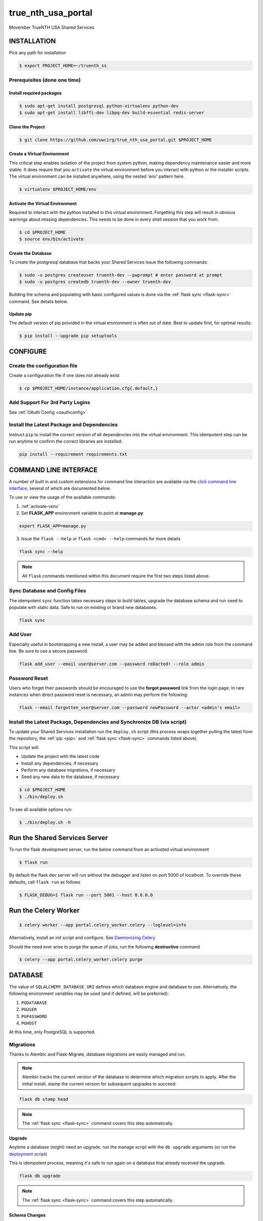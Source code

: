 true\_nth\_usa\_portal
======================

Movember TrueNTH USA Shared Services

INSTALLATION
------------

Pick any path for installation

.. code:: bash

    $ export PROJECT_HOME=~/truenth_ss

Prerequisites (done one time)
~~~~~~~~~~~~~~~~~~~~~~~~~~~~~

Install required packages
^^^^^^^^^^^^^^^^^^^^^^^^^

.. code:: bash

    $ sudo apt-get install postgresql python-virtualenv python-dev
    $ sudo apt-get install libffi-dev libpq-dev build-essential redis-server

Clone the Project
^^^^^^^^^^^^^^^^^

.. code:: bash

    $ git clone https://github.com/uwcirg/true_nth_usa_portal.git $PROJECT_HOME

Create a Virtual Environment
^^^^^^^^^^^^^^^^^^^^^^^^^^^^

This critical step enables isolation of the project from system python,
making dependency maintenance easier and more stable. It does require
that you ``activate`` the virtual environment before you interact with
python or the installer scripts. The virtual environment can be
installed anywhere, using the nested 'env' pattern here.

.. code:: bash

    $ virtualenv $PROJECT_HOME/env

.. _activate-venv:

Activate the Virtual Environment
^^^^^^^^^^^^^^^^^^^^^^^^^^^^^^^^

Required to interact with the python installed in this virtual
environment. Forgetting this step will result in obvious warnings about
missing dependencies. This needs to be done in every shell session that
you work from.

.. code:: bash

    $ cd $PROJECT_HOME
    $ source env/bin/activate

Create the Database
^^^^^^^^^^^^^^^^^^^

To create the postgresql database that backs your Shared Services issue
the following commands:

.. code:: bash

    $ sudo -u postgres createuser truenth-dev --pwprompt # enter password at prompt
    $ sudo -u postgres createdb truenth-dev --owner truenth-dev

Building the schema and populating with basic configured values is done via
the :ref:`flask sync <flask-sync>` command.  See details below.

Update pip
^^^^^^^^^^

The default version of pip provided in the virtual environment is often out
of date.  Best to update first, for optimal results:

.. code:: bash

    $ pip install --upgrade pip setuptools

CONFIGURE
---------

Create the configuration file
~~~~~~~~~~~~~~~~~~~~~~~~~~~~~
Create a configuration file if one does not already exist

.. code:: bash

    $ cp $PROJECT_HOME/instance/application.cfg{.default,}

Add Support For 3rd Party Logins
~~~~~~~~~~~~~~~~~~~~~~~~~~~~~~~~
See :ref:`OAuth Config <oauthconfig>`

.. _pip:

Install the Latest Package and Dependencies
~~~~~~~~~~~~~~~~~~~~~~~~~~~~~~~~~~~~~~~~~~~

Instruct ``pip`` to install the correct version of all dependencies into the
virtual environment. This idempotent step can be run anytime to confirm the
correct libraries are installed:

.. code:: bash

    pip install --requirement requirements.txt

COMMAND LINE INTERFACE
----------------------

A number of built in and custom extensions for command line interaction are
available via the `click command line interface <http://click.pocoo.org/>`_,
several of which are documented below.

To use or view the usage of the available commands:

1. :ref:`activate-venv`
2. Set **FLASK_APP** environment variable to point at **manage.py**

.. code:: bash

    export FLASK_APP=manage.py

3. Issue the ``flask --help`` or ``flask <cmd> --help`` commands for more details

.. code:: bash

    flask sync --help

.. note:: All ``flask`` commands mentioned within this document require the
    first two steps listed above.

.. _flask-sync:

Sync Database and Config Files
~~~~~~~~~~~~~~~~~~~~~~~~~~~~~~

The idempotent ``sync`` function takes necessary steps to build tables,
upgrade the database schema and run ``seed`` to populate with static data.
Safe to run on existing or brand new databases.

.. code:: bash

    flask sync

Add User
~~~~~~~~

Especially useful in bootstrapping a new install, a user may be added and
blessed with the admin role from the command line.  Be sure to use a secure
password.

.. code:: bash

    flask add_user --email user@server.com --password reDacted! --role admin

Password Reset
~~~~~~~~~~~~~~

Users who forget their passwords should be encouraged to use the **forgot
password** link from the login page.  In rare instances when direct password
reset is necessary, an admin may perform the following:

.. code:: bash

    flask --email forgotten_user@server.com --password newPassword --actor <admin's email>

Install the Latest Package, Dependencies and Synchronize DB (via script)
~~~~~~~~~~~~~~~~~~~~~~~~~~~~~~~~~~~~~~~~~~~~~~~~~~~~~~~~~~~~~~~~~~~~~~~~

To update your Shared Services installation run the ``deploy.sh`` script
(this process wraps together pulling the latest from the repository, the
:ref:`pip <pip>` and :ref:`flask sync <flask-sync>` commands listed above).

This script will:

* Update the project with the latest code
* Install any dependencies, if necessary
* Perform any database migrations, if necessary
* Seed any new data to the database, if necessary

.. code:: bash

    $ cd $PROJECT_HOME
    $ ./bin/deploy.sh

To see all available options run:

.. code:: bash

    $ ./bin/deploy.sh -h

Run the Shared Services Server
-------------------------------
To run the flask development server, run the below command from an activated virtual environment

.. code:: bash

    $ flask run

By default the flask dev server will run without the debugger and listen on port 5000 of localhost. To override these defaults, call ``flask run`` as follows

.. code:: bash

    $ FLASK_DEBUG=1 flask run --port 5001 --host 0.0.0.0

Run the Celery Worker
---------------------

.. code:: bash

    $ celery worker --app portal.celery_worker.celery --loglevel=info

Alternatively, install an init script and configure. See
`Daemonizing Celery <http://docs.celeryproject.org/en/latest/tutorials/daemonizing.html>`__

Should the need ever arise to purge the queue of jobs, run the following
**destructive** command

.. code:: bash

    $ celery --app portal.celery_worker.celery purge

DATABASE
--------

The value of ``SQLALCHEMY_DATABASE_URI`` defines which database engine
and database to use.  Alternatively, the following environment
variables may be used (and if defined, will be preferred):

#. ``PGDATABASE``
#. ``PGUSER``
#. ``PGPASSWORD``
#. ``PGHOST``

At this time, only PostgreSQL is supported.

Migrations
~~~~~~~~~~

Thanks to Alembic and Flask-Migrate, database migrations are easily
managed and run.

.. note:: Alembic tracks the current version of the database to determine which
   migration scripts to apply.  After the initial install, stamp the current
   version for subsequent upgrades to succeed:

.. code:: bash

    flask db stamp head

.. note:: The :ref:`flask sync <flask-sync>` command covers this step automatically.

Upgrade
^^^^^^^

Anytime a database (might) need an upgrade, run the manage script with
the ``db upgrade`` arguments (or run the `deployment
script <#install-the-latest-package-and-dependencies>`__)

This is idempotent process, meaning it's safe to run again on a database
that already received the upgrade.

.. code:: bash

    flask db upgrade

.. note:: The :ref:`flask sync <flask-sync>` command covers this step automatically.

Schema Changes
^^^^^^^^^^^^^^

Update the python source files containing table definitions (typically
classes derived from db.Model) and run the manage script to sniff out
the code changes and generate the necessary migration steps:

.. code:: bash

    flask db migrate

Then execute the upgrade as previously mentioned:

.. code:: bash

    flask db upgrade

Testing
-------

To run the tests, repeat the
``postgres createuser && postgres createdb`` commands as above with the
values for the {user, password, database} as defined in the
``TestConfig`` class within ``portal\config\config.py``

All test modules under the ``tests`` directory can be executed via
``py.test`` (again from project root with the virtual environment
activated)

.. code:: bash

    $ py.test

Alternatively, run a single modules worth of tests, telling py.test to not
suppress standard out (vital for debugging) and to stop on first error:

.. code:: bash

    $ py.test tests/test_intervention.py

Tox
~~~

The test runner `Tox
<https://tox.readthedocs.io/en/latest/>`__ is configured to run the portal test suite and test other parts of the build process, each configured as a separate Tox "environment". To run all available environments, execute the following command:

.. code:: bash

    $ tox

To run a specific tox environment, "docs" or the docgen environment in this case, invoke tox with the ``-e`` option eg:

.. code:: bash

    $ tox -e docs

Tox will also run the environment specified by the ``TOXENV`` environment variable, as configured in the TravisCI integration.

Tox will pass any options after -- to the test runner, py.test. To run tests only from a certain module (analogous the above py.test invocation):

.. code:: bash

    $ tox -- tests/test_intervention.py

Continuous Integration
~~~~~~~~~~~~~~~~~~~~~~

This project includes integration with the `TravisCI continuous
integration
platform <https://docs.travis-ci.com/user/languages/python/>`__. The
full test suite (every Tox virtual environment) is `automatically
run <https://travis-ci.org/uwcirg/true_nth_usa_portal>`__ for the last
commit pushed to any branch, and for all pull requests. Results are
reported as passing with a ✔ and failing with a ✖.

UI/Integration (Selenium) Testing
^^^^^^^^^^^^^^^^^^^^^^^^^^^^^^^^^

UI integration/acceptance testing is performed by Selenium and is
included in the test suite and continuous integration setup.
Specifically, `Sauce Labs
integration <https://docs.travis-ci.com/user/sauce-connect>`__ with
TravisCI allows Selenium tests to be run with any number of browser/OS
combinations and `captures video from running
tests <https://saucelabs.com/open_sauce/user/ivan-c>`__.

UI tests can also be run locally (after installing ``xvfb``) by passing
Tox the virtual environment that corresponds to the UI tests (``ui``):

.. code:: bash

    $ tox -e ui

Dependency Management
---------------------

Project dependencies are hard-coded to specific versions (see
``requirements.txt``) known to be compatible with Shared Services to
prevent dependency updates from breaking existing code.

If pyup.io integration is enabled the service will create pull requests
when individual dependencies are updated, allowing the project to track
the latest dependencies. These pull requests should be merged without
need for review, assuming they pass continuous integration.

Documentation
-------------

Docs are built separately via sphinx. Change to the docs directory and
use the contained Makefile to build - then view in browser starting with
the ``docs/build/html/index.html`` file

.. code:: bash

    $ cd docs
    $ make html


POSTGRESQL WINDOWS INSTALLATION GUIDE
-------------------------------------

Download
~~~~~~~~

Download PostgreSQL via:
https://www.postgresql.org/download/windows/

Creating the Database and User
~~~~~~~~~~~~~~~~~~~~~~~~~~~~~~

To create the postgresql database, in pgAdmin click "databases" and "create"
and enter the desired characteristics of the database, including the owner.
To create the user, similarly in pgAdmin, click "login roles" and "create"
and enter the desired characteristics of the user. Ensure that it has
permission to login.

Configuration
~~~~~~~~~~~~~

Installing requirements
^^^^^^^^^^^^^^^^^^^^^^^

Ensure that C++ is installed -- if not, download from:
https://www.microsoft.com/en-us/download/details.aspx?id=44266

Ensure that ``setuptools`` is up-to-date by running:

.. code:: bash

    $ python -m pip install --upgrade pip setuptools

Ensure that ``ez_setup`` is installed by running:

.. code:: bash

    $ pip install ez_setup

Install requirements by running:

.. code:: bash

    $ pip install --requirement requirements.txt

Configuration files
^^^^^^^^^^^^^^^^^^^

In ``$PATH\\data\pg_hba.conf`` , change the bottom few lines to read::

    # TYPE  DATABASE        USER            ADDRESS                 METHOD

    # IPv4 local connections:

    host    all             all             127.0.0.1/32            trust

    # IPv6 local connections:

    host    all             all             ::1/128                 trust


Copy the default configuration file to the named configuration file

.. code:: bash

    $ copy $PROJECT_HOME/instance/application.cfg.default $PROJECT_HOME/instance/application.cfg

In ``application.cfg``, (below), fill in the values for ``SQLALCHEMY_DATABASE_URI`` for user, password,
localhost, portnum, and dbname.

user, password, and dbname were setup earlier in pgAdmin.

portnum can also be found in pgAdmin.

localhost should be 127.0.0.1

``SQLALCHEMY_DATABASE_URI = 'postgresql://user:password@localhost:portnum/dbname'``

Testing
~~~~~~~

To test that the database is set up correctly, from a virtual environment run:

.. code:: bash

    $ python ./bin/testconnection.py
